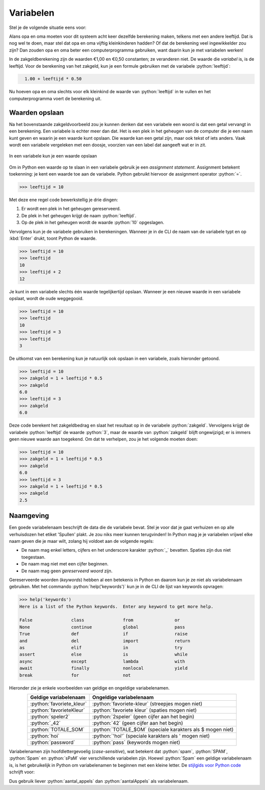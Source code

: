 .. role:: python(code)
    :language: python

.. |br| raw:: html

   <br/>

Variabelen
======================

Stel je de volgende situatie eens voor:

.. card:: Zakgeld
    :class-card: bgcolor-khaki

    De opa en oma van Alan hebben acht kleinkinderen en geven aan elk van hen wekelijks een zakcentje. Omdat ze aan de oudere kleinkinderen meer zakgeld willen geven dan de jongere, hebben ze het volgende systeem bedacht: 
    
    .. card::
      :class-card: bgcolor-white

      Elk kleinkind krijgt 1 euro en daarbij per levensjaar nog 50 cent.

    Alan is 10 jaar oud en hij krijgt van opa en oma dus €1,00 + 10 :math:`\times` €0,50 = €6,00.

Alans opa en oma moeten voor dit systeem acht keer dezelfde berekening maken, telkens met een andere leeftijd. Dat is nog wel te doen, maar stel dat opa en oma vijftig kleinkinderen hadden? Of dat de berekening veel ingewikkelder zou zijn? Dan zouden opa en oma beter een computerprogramma gebruiken, want daarin kun je met variabelen werken!

In de zakgeldberekening zijn de waarden €1,00 en €0,50 constanten; ze veranderen niet. De waarde die *variabel* is, is de leeftijd. Voor de berekening van het zakgeld, kun je een formule gebruiken met de variabele :python:`leeftijd`:

.. code-block:: python
  :class: no-copybutton

    1.00 + leeftijd * 0.50

Nu hoeven opa en oma slechts voor elk kleinkind de waarde van :python:`leeftijd` in te vullen en het computerprogramma voert de berekening uit.


Waarden opslaan
---------------
Na het bovenstaande zakgeldvoorbeeld zou je kunnen denken dat een variabele een woord is dat een getal vervangt in een berekening. Een variabele is echter meer dan dat. Het is een plek in het geheugen van de computer die je een naam kunt geven en waarin je een waarde kunt opslaan. Die waarde kan een getal zijn, maar ook tekst of iets anders. Vaak wordt een variabele vergeleken met een doosje, voorzien van een label dat aangeeft wat er in zit.

.. figure:: images/variabele.png
   :alt: een variabele beschouwd als een doosje
   :align: center

   In een variabele kun je een waarde opslaan

Om in Python een waarde op te slaan in een variabele gebruik je een *assignment statement*. Assignment betekent toekenning: je kent een waarde toe aan de variabele. Python gebruikt hiervoor de assignment operator :python:`=`.

.. code-block:: python
    :class: no-copybutton
    
    >>> leeftijd = 10

Met deze ene regel code bewerkstellig je drie dingen:

1. Er wordt een plek in het geheugen gereserveerd.
2. De plek in het geheugen krijgt de naam :python:`leeftijd`.
3. Op de plek in het geheugen wordt de waarde :python:`10` opgeslagen.

Vervolgens kun je de variabele gebruiken in berekeningen. Wanneer je in de CLI de naam van de variabele typt en op :kbd:`Enter` drukt, toont Python de waarde.

.. code-block:: python
    :class: no-copybutton
    
    >>> leeftijd = 10
    >>> leeftijd
    10
    >>> leeftijd + 2
    12

Je kunt in een variabele slechts één waarde tegelijkertijd opslaan. Wanneer je een nieuwe waarde in een variabele opslaat, wordt de oude weggegooid.

.. code-block:: python
    :class: no-copybutton

    >>> leeftijd = 10
    >>> leeftijd
    10
    >>> leeftijd = 3
    >>> leeftijd
    3

De uitkomst van een berekening kun je natuurlijk ook opslaan in een variabele, zoals hieronder getoond.

.. code-block:: python
    :class: no-copybutton

    >>> leeftijd = 10
    >>> zakgeld = 1 + leeftijd * 0.5
    >>> zakgeld
    6.0
    >>> leeftijd = 3
    >>> zakgeld
    6.0

Deze code berekent het zakgeldbedrag en slaat het resultaat op in de variabele :python:`zakgeld`. Vervolgens krijgt de variabele :python:`leeftijd` de waarde :python:`3`, maar de waarde van :python:`zakgeld` blijft ongewijzigd; er is immers geen nieuwe waarde aan toegekend. Om dat te verhelpen, zou je het volgende moeten doen:

.. code-block:: python
    :class: no-copybutton

    >>> leeftijd = 10
    >>> zakgeld = 1 + leeftijd * 0.5
    >>> zakgeld
    6.0
    >>> leeftijd = 3
    >>> zakgeld = 1 + leeftijd * 0.5
    >>> zakgeld
    2.5

.. dropdown:: Tip: terug in je geschiedenis in de CLI
    :open:
    :color: info
    :icon: info

    In Mu editor kun je in de CLI met de toets :kbd:`⇧` (pijltje omhoog) terug in je geschiedenis. Met de toets :kbd:`⇩` (pijltje omlaag) ga je weer vooruit in je geschiedenis. Dit is handig bij het bovenstaande voorbeeld, want daardoor hoef je niet twee keer hetzelfde te typen.

Naamgeving
----------
Een goede variabelenaam beschrijft de data die de variabele bevat. Stel je voor dat je gaat verhuizen en op alle verhuisdozen het etiket 'Spullen' plakt. Je zou niks meer kunnen terugvinden! In Python mag je je variabelen vrijwel elke naam geven die je maar wilt, zolang hij voldoet aan de volgende regels:

* De naam mag enkel letters, cijfers en het underscore karakter :python:`_` bevatten. Spaties zijn dus niet toegestaan.
* De naam mag niet met een cijfer beginnen.
* De naam mag geen *gereserveerd woord* zijn.

Gereserveerde woorden (*keywords*) hebben al een betekenis in Python en daarom kun je ze niet als variabelenaam gebruiken. Met het commando :python:`help('keywords')` kun je in de CLI de lijst van keywords opvragen:

.. code-block:: python
    :class: no-copybutton

    >>> help('keywords')
    Here is a list of the Python keywords.  Enter any keyword to get more help.

    False               class               from                or
    None                continue            global              pass
    True                def                 if                  raise
    and                 del                 import              return
    as                  elif                in                  try
    assert              else                is                  while
    async               except              lambda              with
    await               finally             nonlocal            yield
    break               for                 not              

Hieronder zie je enkele voorbeelden van geldige en ongeldige variabelenamen.

.. list-table::
    :header-rows: 1
    :align: center

    * - Geldige variabelenaam 
      - Ongeldige variabelenaam
    * - :python:`favoriete_kleur`
      - :python:`favoriete-kleur` (streepjes mogen niet)
    * - :python:`favorieteKleur`
      - :python:`favoriete kleur` (spaties mogen niet)
    * - :python:`speler2` 
      - :python:`2speler` (geen cijfer aan het begin)
    * - :python:`_42` 
      - :python:`42` (geen cijfer aan het begin)
    * - :python:`TOTALE_SOM`
      - :python:`TOTALE_$OM` (speciale karakters als $ mogen niet)
    * - :python:`hoi`
      - :python:`'hoi'` (speciale karakters als ' mogen niet)
    * - :python:`password` 
      - :python:`pass` (keywords mogen niet)



Variabelenamen zijn hoofdlettergevoelig (*case-sensitive*), wat betekent dat :python:`spam`, :python:`SPAM`, :python:`Spam` en :python:`sPaM` vier verschillende variabelen zijn. Hoewel :python:`Spam` een geldige variabelenaam is, is het gebruikelijk in Python om variabelenamen te beginnen met een kleine letter. De `stijlgids voor Python code <https://peps.python.org/pep-0008/#function-and-variable-names>`_ schrijft voor:

.. card:: PEP 8 - Style Guide for Python Code
    :class-card: bgcolor-lightgray

    Variable names should be lowercase, with words separated by underscores as necessary to improve readability.

Dus gebruik liever :python:`aantal_appels` dan :python:`aantalAppels` als variabelenaam.

.. dropdown:: spam, eggs en bacon
    :open:
    :color: info
    :icon: info

    In boeken over Python en zelfs in de officiële documentatie kom je regelmatig de variabelenamen :python:`spam`, :python:`eggs` en :python:`bacon` tegen. Die namen zijn afkomstig uit een sketch van de beroemde Engelse komediegroep `Monty Python <https://nl.wikipedia.org/wiki/Monty_Python>`_ waaraan de programmeertaal haar naam dankt. Monty Python's Flying Circus was een favoriet televisieprogramma van Guido van Rossum, de Nederlandse bedenker van Python (`bron <https://docs.python.org/3/faq/general.html#why-is-it-called-python>`_).

    Voor code waarin de variabelen geen speciale betekenis hebben, kun je dit soort namen prima gebruiken, maar voor een variabele die wél een betekenis heeft, is een beschrijvende naam beter.